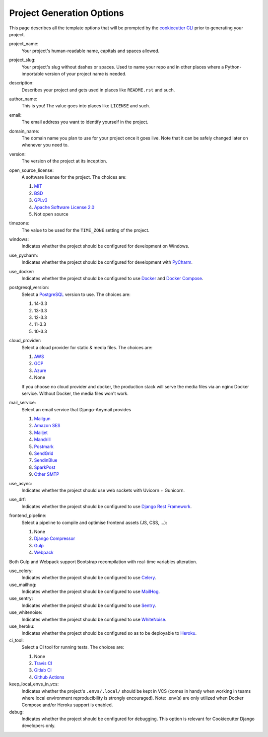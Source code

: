 .. _template-options:

Project Generation Options
==========================

This page describes all the template options that will be prompted by the `cookiecutter CLI`_ prior to generating your project.

.. _cookiecutter CLI: https://github.com/cookiecutter/cookiecutter

project_name:
    Your project's human-readable name, capitals and spaces allowed.

project_slug:
    Your project's slug without dashes or spaces. Used to name your repo
    and in other places where a Python-importable version of your project name
    is needed.

description:
    Describes your project and gets used in places like ``README.rst`` and such.

author_name:
    This is you! The value goes into places like ``LICENSE`` and such.

email:
    The email address you want to identify yourself in the project.

domain_name:
    The domain name you plan to use for your project once it goes live.
    Note that it can be safely changed later on whenever you need to.

version:
    The version of the project at its inception.

open_source_license:
    A software license for the project. The choices are:

    1. MIT_
    2. BSD_
    3. GPLv3_
    4. `Apache Software License 2.0`_
    5. Not open source

timezone:
    The value to be used for the ``TIME_ZONE`` setting of the project.

windows:
    Indicates whether the project should be configured for development on Windows.

use_pycharm:
    Indicates whether the project should be configured for development with PyCharm_.

use_docker:
    Indicates whether the project should be configured to use Docker_ and `Docker Compose`_.

postgresql_version:
    Select a PostgreSQL_ version to use. The choices are:

    1. 14-3.3
    2. 13-3.3
    3. 12-3.3
    4. 11-3.3
    5. 10-3.3

cloud_provider:
    Select a cloud provider for static & media files. The choices are:

    1. AWS_
    2. GCP_
    3. Azure_
    4. None

    If you choose no cloud provider and docker, the production stack will serve the media files via an nginx Docker service. Without Docker, the media files won't work.

mail_service:
    Select an email service that Django-Anymail provides

    1. Mailgun_
    2. `Amazon SES`_
    3. Mailjet_
    4. Mandrill_
    5. Postmark_
    6. SendGrid_
    7. SendinBlue_
    8. SparkPost_
    9. `Other SMTP`_

use_async:
    Indicates whether the project should use web sockets with Uvicorn + Gunicorn.

use_drf:
    Indicates whether the project should be configured to use `Django Rest Framework`_.

frontend_pipeline:
    Select a pipeline to compile and optimise frontend assets (JS, CSS, ...):

    1. None
    2. `Django Compressor`_
    3. `Gulp`_
    4. `Webpack`_

Both Gulp and Webpack support Bootstrap recompilation with real-time variables alteration.

use_celery:
    Indicates whether the project should be configured to use Celery_.

use_mailhog:
    Indicates whether the project should be configured to use MailHog_.

use_sentry:
    Indicates whether the project should be configured to use Sentry_.

use_whitenoise:
    Indicates whether the project should be configured to use WhiteNoise_.

use_heroku:
    Indicates whether the project should be configured so as to be deployable
    to Heroku_.

ci_tool:
    Select a CI tool for running tests. The choices are:

    1. None
    2. `Travis CI`_
    3. `Gitlab CI`_
    4. `Github Actions`_

keep_local_envs_in_vcs:
    Indicates whether the project's ``.envs/.local/`` should be kept in VCS
    (comes in handy when working in teams where local environment reproducibility
    is strongly encouraged).
    Note: .env(s) are only utilized when Docker Compose and/or Heroku support is enabled.

debug:
    Indicates whether the project should be configured for debugging.
    This option is relevant for Cookiecutter Django developers only.


.. _MIT: https://opensource.org/licenses/MIT
.. _BSD: https://opensource.org/licenses/BSD-3-Clause
.. _GPLv3: https://www.gnu.org/licenses/gpl.html
.. _Apache Software License 2.0: http://www.apache.org/licenses/LICENSE-2.0

.. _PyCharm: https://www.jetbrains.com/pycharm/

.. _Docker: https://github.com/docker/docker
.. _Docker Compose: https://docs.docker.com/compose/

.. _PostgreSQL: https://www.postgresql.org/docs/

.. _Gulp: https://github.com/gulpjs/gulp
.. _Webpack: https://webpack.js.org

.. _AWS: https://aws.amazon.com/s3/
.. _GCP: https://cloud.google.com/storage/
.. _Azure: https://azure.microsoft.com/en-us/products/storage/blobs/

.. _Amazon SES: https://aws.amazon.com/ses/
.. _Mailgun: https://www.mailgun.com
.. _Mailjet: https://www.mailjet.com
.. _Mandrill: http://mandrill.com
.. _Postmark: https://postmarkapp.com
.. _SendGrid: https://sendgrid.com
.. _SendinBlue: https://www.sendinblue.com
.. _SparkPost: https://www.sparkpost.com
.. _Other SMTP: https://anymail.readthedocs.io/en/stable/

.. _Django Rest Framework: https://github.com/encode/django-rest-framework/

.. _Django Compressor: https://github.com/django-compressor/django-compressor

.. _Celery: https://github.com/celery/celery

.. _MailHog: https://github.com/mailhog/MailHog

.. _Sentry: https://github.com/getsentry/sentry

.. _WhiteNoise: https://github.com/evansd/whitenoise

.. _Heroku: https://github.com/heroku/heroku-buildpack-python

.. _Travis CI: https://travis-ci.org/

.. _GitLab CI: https://docs.gitlab.com/ee/ci/

.. _Github Actions: https://docs.github.com/en/actions
